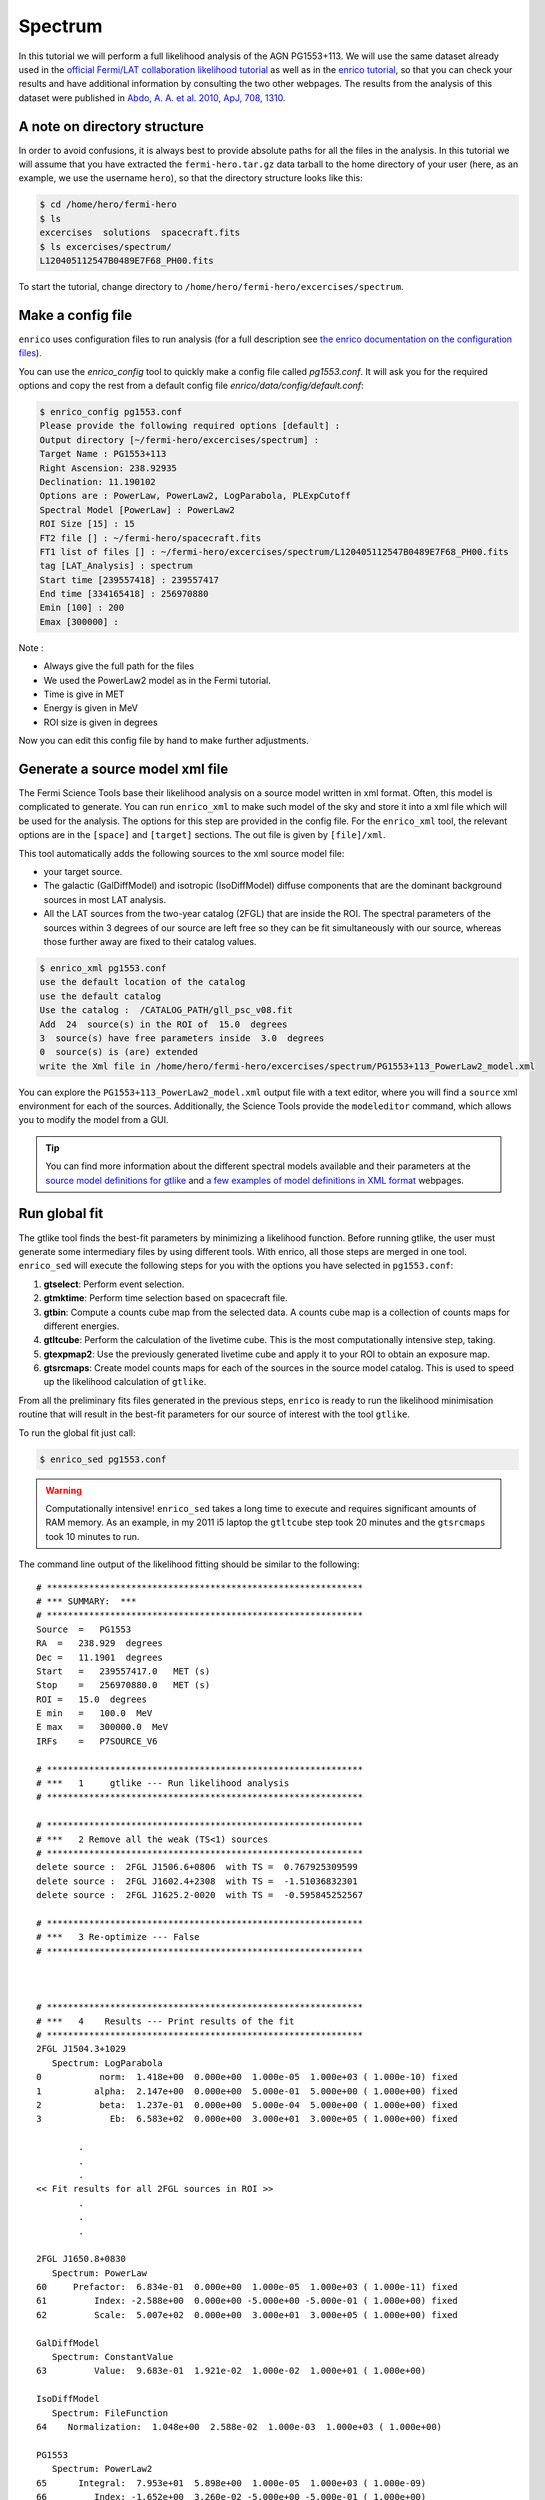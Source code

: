 .. _spectrum:

Spectrum
========

In this tutorial we will perform a full likelihood analysis of the AGN
PG1553+113. We will use the same dataset already used in the `official Fermi/LAT
collaboration likelihood tutorial
<http://fermi.gsfc.nasa.gov/ssc/data/analysis/scitools/python_tutorial.html>`_
as well as in the `enrico tutorial
<http://enrico.readthedocs.org/en/latest/tutorial.html>`_, so that you can check
your results and have additional information by consulting the two other
webpages. The results from the analysis of this dataset were published in `Abdo,
A. A. et al. 2010, ApJ, 708, 1310
<http://adsabs.harvard.edu/abs/2010ApJ...708.1310A>`_.

A note on directory structure
-----------------------------

In order to avoid confusions, it is always best to provide absolute paths for
all the files in the analysis. In this tutorial we will assume that you have
extracted the ``fermi-hero.tar.gz`` data tarball to the home directory of your
user (here, as an example, we use the username ``hero``), so that the directory
structure looks like this:

.. code-block:: bash
    
    $ cd /home/hero/fermi-hero
    $ ls
    excercises  solutions  spacecraft.fits
    $ ls excercises/spectrum/
    L120405112547B0489E7F68_PH00.fits

To start the tutorial, change directory to
``/home/hero/fermi-hero/excercises/spectrum``.


Make a config file
------------------

``enrico`` uses configuration files to run analysis (for a full description see
`the enrico documentation on the configuration files
<http://enrico.readthedocs.org/en/latest/configfile.html>`_).

You can use the `enrico_config` tool to quickly make a config file
called `pg1553.conf`. It will ask you for the required options
and copy the rest from a default config file `enrico/data/config/default.conf`:

.. code-block:: bash

   $ enrico_config pg1553.conf
   Please provide the following required options [default] :
   Output directory [~/fermi-hero/excercises/spectrum] :
   Target Name : PG1553+113
   Right Ascension: 238.92935
   Declination: 11.190102
   Options are : PowerLaw, PowerLaw2, LogParabola, PLExpCutoff
   Spectral Model [PowerLaw] : PowerLaw2
   ROI Size [15] : 15
   FT2 file [] : ~/fermi-hero/spacecraft.fits
   FT1 list of files [] : ~/fermi-hero/excercises/spectrum/L120405112547B0489E7F68_PH00.fits
   tag [LAT_Analysis] : spectrum
   Start time [239557418] : 239557417
   End time [334165418] : 256970880
   Emin [100] : 200
   Emax [300000] : 

Note :

* Always give the full path for the files
* We used the PowerLaw2 model as in the Fermi tutorial.
* Time is give in MET
* Energy is given in MeV
* ROI size is given in degrees

Now you can edit this config file by hand to make further adjustments.

Generate a source model xml file
--------------------------------

The Fermi Science Tools base their likelihood analysis on a source model written
in xml format. Often, this model is complicated to generate. You can run
``enrico_xml`` to make such model of the sky and store it into a xml file which
will be used for the analysis.  The options for this step are provided in the
config file. For the ``enrico_xml`` tool, the relevant options are in the
``[space]`` and ``[target]`` sections.  The out file is given by ``[file]/xml``.

This tool automatically adds the following sources to the xml source model file:

* your target source.
* The galactic (GalDiffModel) and isotropic (IsoDiffModel) diffuse components
  that are the dominant background sources in most LAT analysis.
* All the LAT sources from the two-year catalog (2FGL) that are inside the ROI.
  The spectral parameters of the sources within 3 degrees of our source are left
  free so they can be fit simultaneously with our source, whereas those further
  away are fixed to their catalog values.

.. code-block:: bash

   $ enrico_xml pg1553.conf 
   use the default location of the catalog
   use the default catalog
   Use the catalog :  /CATALOG_PATH/gll_psc_v08.fit
   Add  24  source(s) in the ROI of  15.0  degrees
   3  source(s) have free parameters inside  3.0  degrees
   0  source(s) is (are) extended
   write the Xml file in /home/hero/fermi-hero/excercises/spectrum/PG1553+113_PowerLaw2_model.xml

You can explore the ``PG1553+113_PowerLaw2_model.xml`` output file with a text
editor, where you will find a ``source`` xml environment for each of the
sources. Additionally, the Science Tools provide the ``modeleditor`` command,
which allows you to modify the model from a GUI.

.. tip::
    You can find more information about the different spectral models available
    and their parameters at the `source model definitions for gtlike
    <http://fermi.gsfc.nasa.gov/ssc/data/analysis/scitools/source_models.html>`_
    and `a few examples of model definitions in XML format
    <http://fermi.gsfc.nasa.gov/ssc/data/analysis/scitools/xml_model_defs.html>`_ webpages.

Run global fit
--------------

The gtlike tool finds the best-fit parameters by minimizing
a likelihood function. Before running gtlike, the user must generate some
intermediary files by using different tools. With enrico, all those steps are
merged in one tool. ``enrico_sed`` will execute
the following steps for you with the options you have selected in
``pg1553.conf``:

#. **gtselect**: Perform event selection.
#. **gtmktime**: Perform time selection based on spacecraft file.
#. **gtbin**: Compute a counts cube map from the selected data. A counts cube
   map is a collection of counts maps for different energies.
#. **gtltcube**: Perform the calculation of the livetime cube. This is the most
   computationally intensive step, taking.
#. **gtexpmap2**: Use the previously generated livetime cube and apply it to
   your ROI to obtain an exposure map.
#. **gtsrcmaps**: Create model counts maps for each of the sources in the source
   model catalog. This is used to speed up the likelihood calculation of
   ``gtlike``.

From all the preliminary fits files generated in the previous steps, ``enrico``
is ready to run the likelihood minimisation routine that will result in the
best-fit parameters for our source of interest with the tool ``gtlike``. 

To run the global fit just call:

.. code-block:: bash

   $ enrico_sed pg1553.conf 


.. warning:: Computationally intensive!
    ``enrico_sed`` takes a long time to execute and requires significant amounts
    of RAM memory. As an example, in my 2011 i5 laptop the ``gtltcube`` step
    took 20 minutes and the ``gtsrcmaps`` took 10 minutes to run.

The command line output of the likelihood fitting should be similar to the following::

    # ************************************************************
    # *** SUMMARY:  ***
    # ************************************************************
    Source  =   PG1553
    RA  =   238.929  degrees
    Dec =   11.1901  degrees
    Start   =   239557417.0   MET (s)
    Stop    =   256970880.0   MET (s)
    ROI =   15.0  degrees
    E min   =   100.0  MeV
    E max   =   300000.0  MeV
    IRFs    =   P7SOURCE_V6

    # ************************************************************
    # ***   1     gtlike --- Run likelihood analysis
    # ************************************************************

    # ************************************************************
    # ***   2 Remove all the weak (TS<1) sources
    # ************************************************************
    delete source :  2FGL J1506.6+0806  with TS =  0.767925309599
    delete source :  2FGL J1602.4+2308  with TS =  -1.51036832301
    delete source :  2FGL J1625.2-0020  with TS =  -0.595845252567

    # ************************************************************
    # ***   3 Re-optimize --- False
    # ************************************************************



    # ************************************************************
    # ***   4    Results --- Print results of the fit
    # ************************************************************
    2FGL J1504.3+1029
       Spectrum: LogParabola
    0           norm:  1.418e+00  0.000e+00  1.000e-05  1.000e+03 ( 1.000e-10) fixed
    1          alpha:  2.147e+00  0.000e+00  5.000e-01  5.000e+00 ( 1.000e+00) fixed
    2           beta:  1.237e-01  0.000e+00  5.000e-04  5.000e+00 ( 1.000e+00) fixed
    3             Eb:  6.583e+02  0.000e+00  3.000e+01  3.000e+05 ( 1.000e+00) fixed

            .
            .  
            .
    << Fit results for all 2FGL sources in ROI >>
            .
            .  
            .

    2FGL J1650.8+0830
       Spectrum: PowerLaw
    60     Prefactor:  6.834e-01  0.000e+00  1.000e-05  1.000e+03 ( 1.000e-11) fixed
    61         Index: -2.588e+00  0.000e+00 -5.000e+00 -5.000e-01 ( 1.000e+00) fixed
    62         Scale:  5.007e+02  0.000e+00  3.000e+01  3.000e+05 ( 1.000e+00) fixed

    GalDiffModel
       Spectrum: ConstantValue
    63         Value:  9.683e-01  1.921e-02  1.000e-02  1.000e+01 ( 1.000e+00)

    IsoDiffModel
       Spectrum: FileFunction
    64    Normalization:  1.048e+00  2.588e-02  1.000e-03  1.000e+03 ( 1.000e+00)

    PG1553
       Spectrum: PowerLaw2
    65      Integral:  7.953e+01  5.898e+00  1.000e-05  1.000e+03 ( 1.000e-09)
    66         Index: -1.652e+00  3.260e-02 -5.000e+00 -5.000e-01 ( 1.000e+00)
    67    LowerLimit:  1.000e+02  0.000e+00  3.000e+01  3.000e+05 ( 1.000e+00) fixed
    68    UpperLimit:  3.000e+05  0.000e+00  3.000e+01  3.000e+05 ( 1.000e+00) fixed


    Source Name Npred   TS
    2FGL J1504.3+1029   685.605 225.223
    2FGL J1505.1+0324   46.157  8.439
    2FGL J1506.9+1052   91.375  17.318
    2FGL J1512.2+0201   82.526  22.541
    2FGL J1516.9+1925   96.264  20.261
    2FGL J1540.4+1438   95.445  5.211
    2FGL J1546.1+0820   18.329  7.421
    2FGL J1548.3+1453   183.234 24.980
    2FGL J1549.5+0237   424.594 171.586
    2FGL J1550.7+0526   197.593 39.120
    2FGL J1551.9+0855   147.204 39.806
    2FGL J1553.5+1255   981.741 808.294
    2FGL J1607.0+1552   358.437 130.859
    2FGL J1608.5+1029   563.097 41.313
    2FGL J1612.0+1403   100.888 11.320
    2FGL J1624.4+1123   141.388 8.021
    GalDiffModel    27825.333   4090.152
    IsoDiffModel    22819.444   2049.134
    PG1553  1020.913    2189.417

    # ************************************************************

    Values and (MINOS) errors for PG1553
    TS :  2189.41693741
    Integral :  79.53 +/-  5.90 [ -5.79, + 6.01 ] 1e-09
    Index :  -1.65 +/-  0.03 [ -0.03, + 0.03 ] 1e+00
    LowerLimit :  100.00 +/-  0.00  1e+00
    UpperLimit :  300000.00 +/-  0.00  1e+00
    The covariance matrix is :
    [[  3.47835182e+01  -1.46149842e-01]
     [ -1.46149842e-01   1.06305680e-03]]

    Source Flux  [1.00e+02 MeV, 3.00e+05 MeV] : 
    2FGL J1551.9+0855   Integral Flux : 1.44e-08 +/-  5.41e-09 ph/cm2/s
    2FGL J1553.5+1255   Integral Flux : 8.40e-08 +/-  8.63e-09 ph/cm2/s
    GalDiffModel   Integral Flux : 4.68e-04 +/-  9.28e-06 ph/cm2/s
    IsoDiffModel   Integral Flux : 2.17e-04 +/-  5.36e-06 ph/cm2/s
    PG1553   Integral Flux : 7.95e-08 +/-  5.90e-09 ph/cm2/s


    # ************************************************************
    # ***   5    PlotSED --- Generate SED plot
    # ************************************************************

    Decorrelation energy : 2.50e+03 MeV
    Diffential flux  at the Decorrelation energy : 2.55e-12 +/-  1.23e-13 ph/cm2/s/MeV
    SED value at the Decorrelation energy : 2.56e-11 +/-  1.24e-12 erg/cm2/s

    # ************************************************************
    # ***   6    gtmodel --- Make model map
    # ************************************************************
    time -p /data/soft/fermi-st/ScienceTools/bin/gtmodel srcmaps=/home/vzabalza/lat-tut/excercises/spectrum/PG1553_LAT_srcMap.fits srcmdl=/home/vzabalza/lat-tut/excercises/spectrum/PG1553_PowerLaw2_LAT_out.xml outfile=/home/vzabalza/lat-tut/excercises/spectrum/PG1553_LAT_ModelMap.fits irfs="P7SOURCE_V6" expcube=/home/vzabalza/lat-tut/excercises/spectrum/PG1553_LAT_ltCube.fits bexpmap=/home/vzabalza/lat-tut/excercises/spectrum/PG1553_LAT_BinnedMap.fits convol=yes resample=yes rfactor=2 outtype="CMAP" chatter=2 clobber=yes debug=no gui=no mode="ql"
    real 35.64
    user 32.12
    sys 3.50
    # ************************************************************


After the fit has converged, ``enrico`` prints the best-fit parameters for all
the sources in the model file, including our source of interest::

    Values and (MINOS) errors for PG1553
    TS :  2189.41693741
    Integral :  79.53 +/-  5.90 [ -5.79, + 6.01 ] 1e-09
    Index :  -1.65 +/-  0.03 [ -0.03, + 0.03 ] 1e+00
    LowerLimit :  100.00 +/-  0.00  1e+00
    UpperLimit :  300000.00 +/-  0.00  1e+00
    The covariance matrix is :
    [[  3.47835182e+01  -1.46149842e-01]
     [ -1.46149842e-01   1.06305680e-03]]

In addition, it runs the tool ``gtmodel`` to generate a counts map from the
best-fit model, which is subtracted from our original counts map file to
identify any sources that have been imperfectly modeled.

.. figure:: counts_model.png
    :align: center
    :width: 80%

    Observed (left, ``PG1553_LAT_CountMap.fits``) and model (right,
    ``PG1553_LAT_ModelMap.fits``) counts maps.


.. figure:: residual.png
    :align: center
    :width: 40%

    Residual counts map (``PG1553_Residual_Model_cmap.fits``) resulting of the substraction of the model map to the
    observed map. The uniform noise-like appearance and a low peak
    value of about 3% of the above maps indicate that the model accounts for all
    the observed emission.

A file with the extension 'results' will be produced and where all the results
will be stored.  

.. note::
    If you want to refit the data because e.g. you changed the xml
    model, you are not force to regenerate the fits file. Only the gtlike tool
    should be executed again.  You can do this with enrico by changing the option
    ``[spectrum]/FitsGeneration`` from yes to no, and enrico will bypass all the
    preliminary calculations and perform only the fit.

You can use ``enrico_testmodel`` to compute the log(likelihood) of the models
``PowerLaw``, ``LogParabola`` and ``PLExpCutoff``. An ascii file is then produced in
the Spectrum folder with the value of the log(likelihood) for each model. You
can then use the `Wilk's
theorem <http://en.wikipedia.org/wiki/Likelihood-ratio_test>`_ to decide which
model best describes the data.

Compute flux points
-------------------

.. warning::
    The computation of flux points takes very long, so we will not have time to
    execute it during the tutorial. It is here for information and future reference.

Note that for the above global fit, we have obtained a fit of the source
parameters to the data, but we have not computed flux points to be plotted as a
spectrum. To do so you should rerun the above analysis for each of the energy
ranges for which you want to generate a spectral point. Fortunately, ``enrico``
can automate this process!

To compute flux points, the ``enrico_sed`` tool will also be used. It will first
run a global fit (see previous section) and if the option [Ebin]/NumEnergyBins
is greater than 0, at the end of the overall fit, enrico will run
``NumEnergyBins`` new analyses by dividing the energy range.

Each analysis is a proper likelihood analysis (it runs gtselect,
gtmktime,gtltcube,..., gtlike), run by the same enrico tool than the full
energy range analysis. If the TS found in any of the energy time bins is below
[Ebin]/TSEnergyBins then an upper limit is computed.

.. note:: 
    If a bin failed for some reason or the results are not good, you can rerun
    the analysis of the bin by calling `enrico_sed` and the config file of the bin
    (named SOURCE\_NumBin.conf and in the subfolder Ebin#). 


Plotting the spectrum
---------------------

Enrico will already have produced several diagnostic plots during the execution
of the analysis tools. To plot the final spectrum, we will use the tool
``enrico_plot_sed``, which will use the results from the likelihood fitting to
produce an SED plot. If you have not run the spectral point computation routine,
``enrico_plot_sed`` will only plot a bowtie of the best-fit model and its
uncertainty:

.. image:: bowtie.png
    :align: center
    :width: 80%

If we have run the ``enrico_sed`` tools with ``[Ebin]/NumEnergyBins`` larger
than 0, the ``Ebin#`` directory will be populated with the results of the
likelihood analyses of all the energy bins, and will be used to plot the SED
containing the flux points:

.. image:: sed.png
    :align: center
    :width: 80%
   
